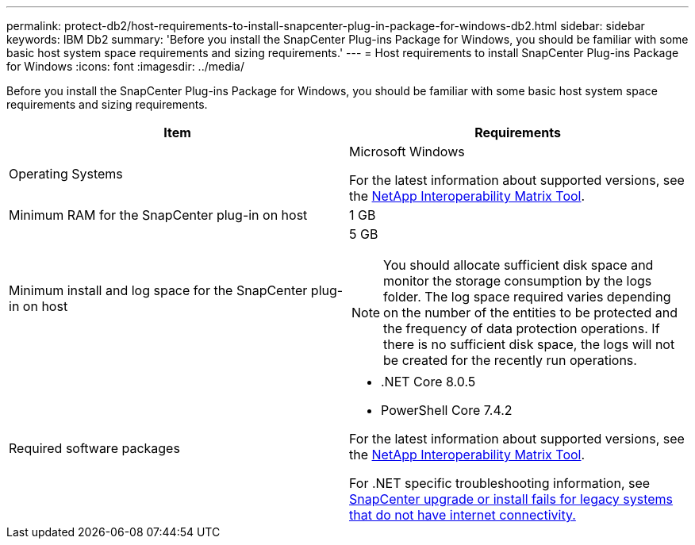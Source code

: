 ---
permalink: protect-db2/host-requirements-to-install-snapcenter-plug-in-package-for-windows-db2.html
sidebar: sidebar
keywords: IBM Db2
summary: 'Before you install the SnapCenter Plug-ins Package for Windows, you should be familiar with some basic host system space requirements and sizing requirements.'
---
= Host requirements to install SnapCenter Plug-ins Package for Windows
:icons: font
:imagesdir: ../media/

[.lead]
Before you install the SnapCenter Plug-ins Package for Windows, you should be familiar with some basic host system space requirements and sizing requirements.

|===
| Item| Requirements

a|
Operating Systems
a|
Microsoft Windows

For the latest information about supported versions, see the https://imt.netapp.com/matrix/imt.jsp?components=117007;&solution=1258&isHWU&src=IMT[NetApp Interoperability Matrix Tool^].

a|
Minimum RAM for the SnapCenter plug-in on host
a|
1 GB
a|
Minimum install and log space for the SnapCenter plug-in on host
a|
5 GB

NOTE: You should allocate sufficient disk space and monitor the storage consumption by the logs folder. The log space required varies depending on the number of the entities to be protected and the frequency of data protection operations. If there is no sufficient disk space, the logs will not be created for the recently run operations.

a|
Required software packages
a|

* .NET Core 8.0.5
* PowerShell Core 7.4.2 

For the latest information about supported versions, see the https://imt.netapp.com/matrix/imt.jsp?components=117007;&solution=1258&isHWU&src=IMT[NetApp Interoperability Matrix Tool^].

For .NET specific troubleshooting information, see https://kb.netapp.com/mgmt/SnapCenter/SnapCenter_upgrade_or_install_fails_with_This_KB_is_not_related_to_the_OS[SnapCenter upgrade or install fails for legacy systems that do not have internet connectivity.]
|===
